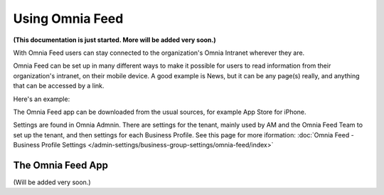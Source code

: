 Using Omnia Feed
===================

**(This documentation is just started. More will be added very soon.)**

With Omnia Feed users can stay connected to the organization's Omnia Intranet wherever they are. 

Omnia Feed can be set up in many different ways to make it possible for users to read information from their organization's intranet, on their mobile device. A good example is News, but it can be any page(s) really, and anything that can be accessed by a link. 

Here's an example:

.. image:: omnia-feed-test-50p.png

The Omnia Feed app can be downloaded from the usual sources, for example App Store for iPhone.  

Settings are found in Omnia Admnin. There are settings for the tenant, mainly used by AM and the Omnia Feed Team to set up the tenant, and then settings for each Business Profile. See this page for more iformation: :doc:`Omnia Feed - Business Profile Settings </admin-settings/business-group-settings/omnia-feed/index>`

The Omnia Feed App
*******************
(Will be added very soon.)

